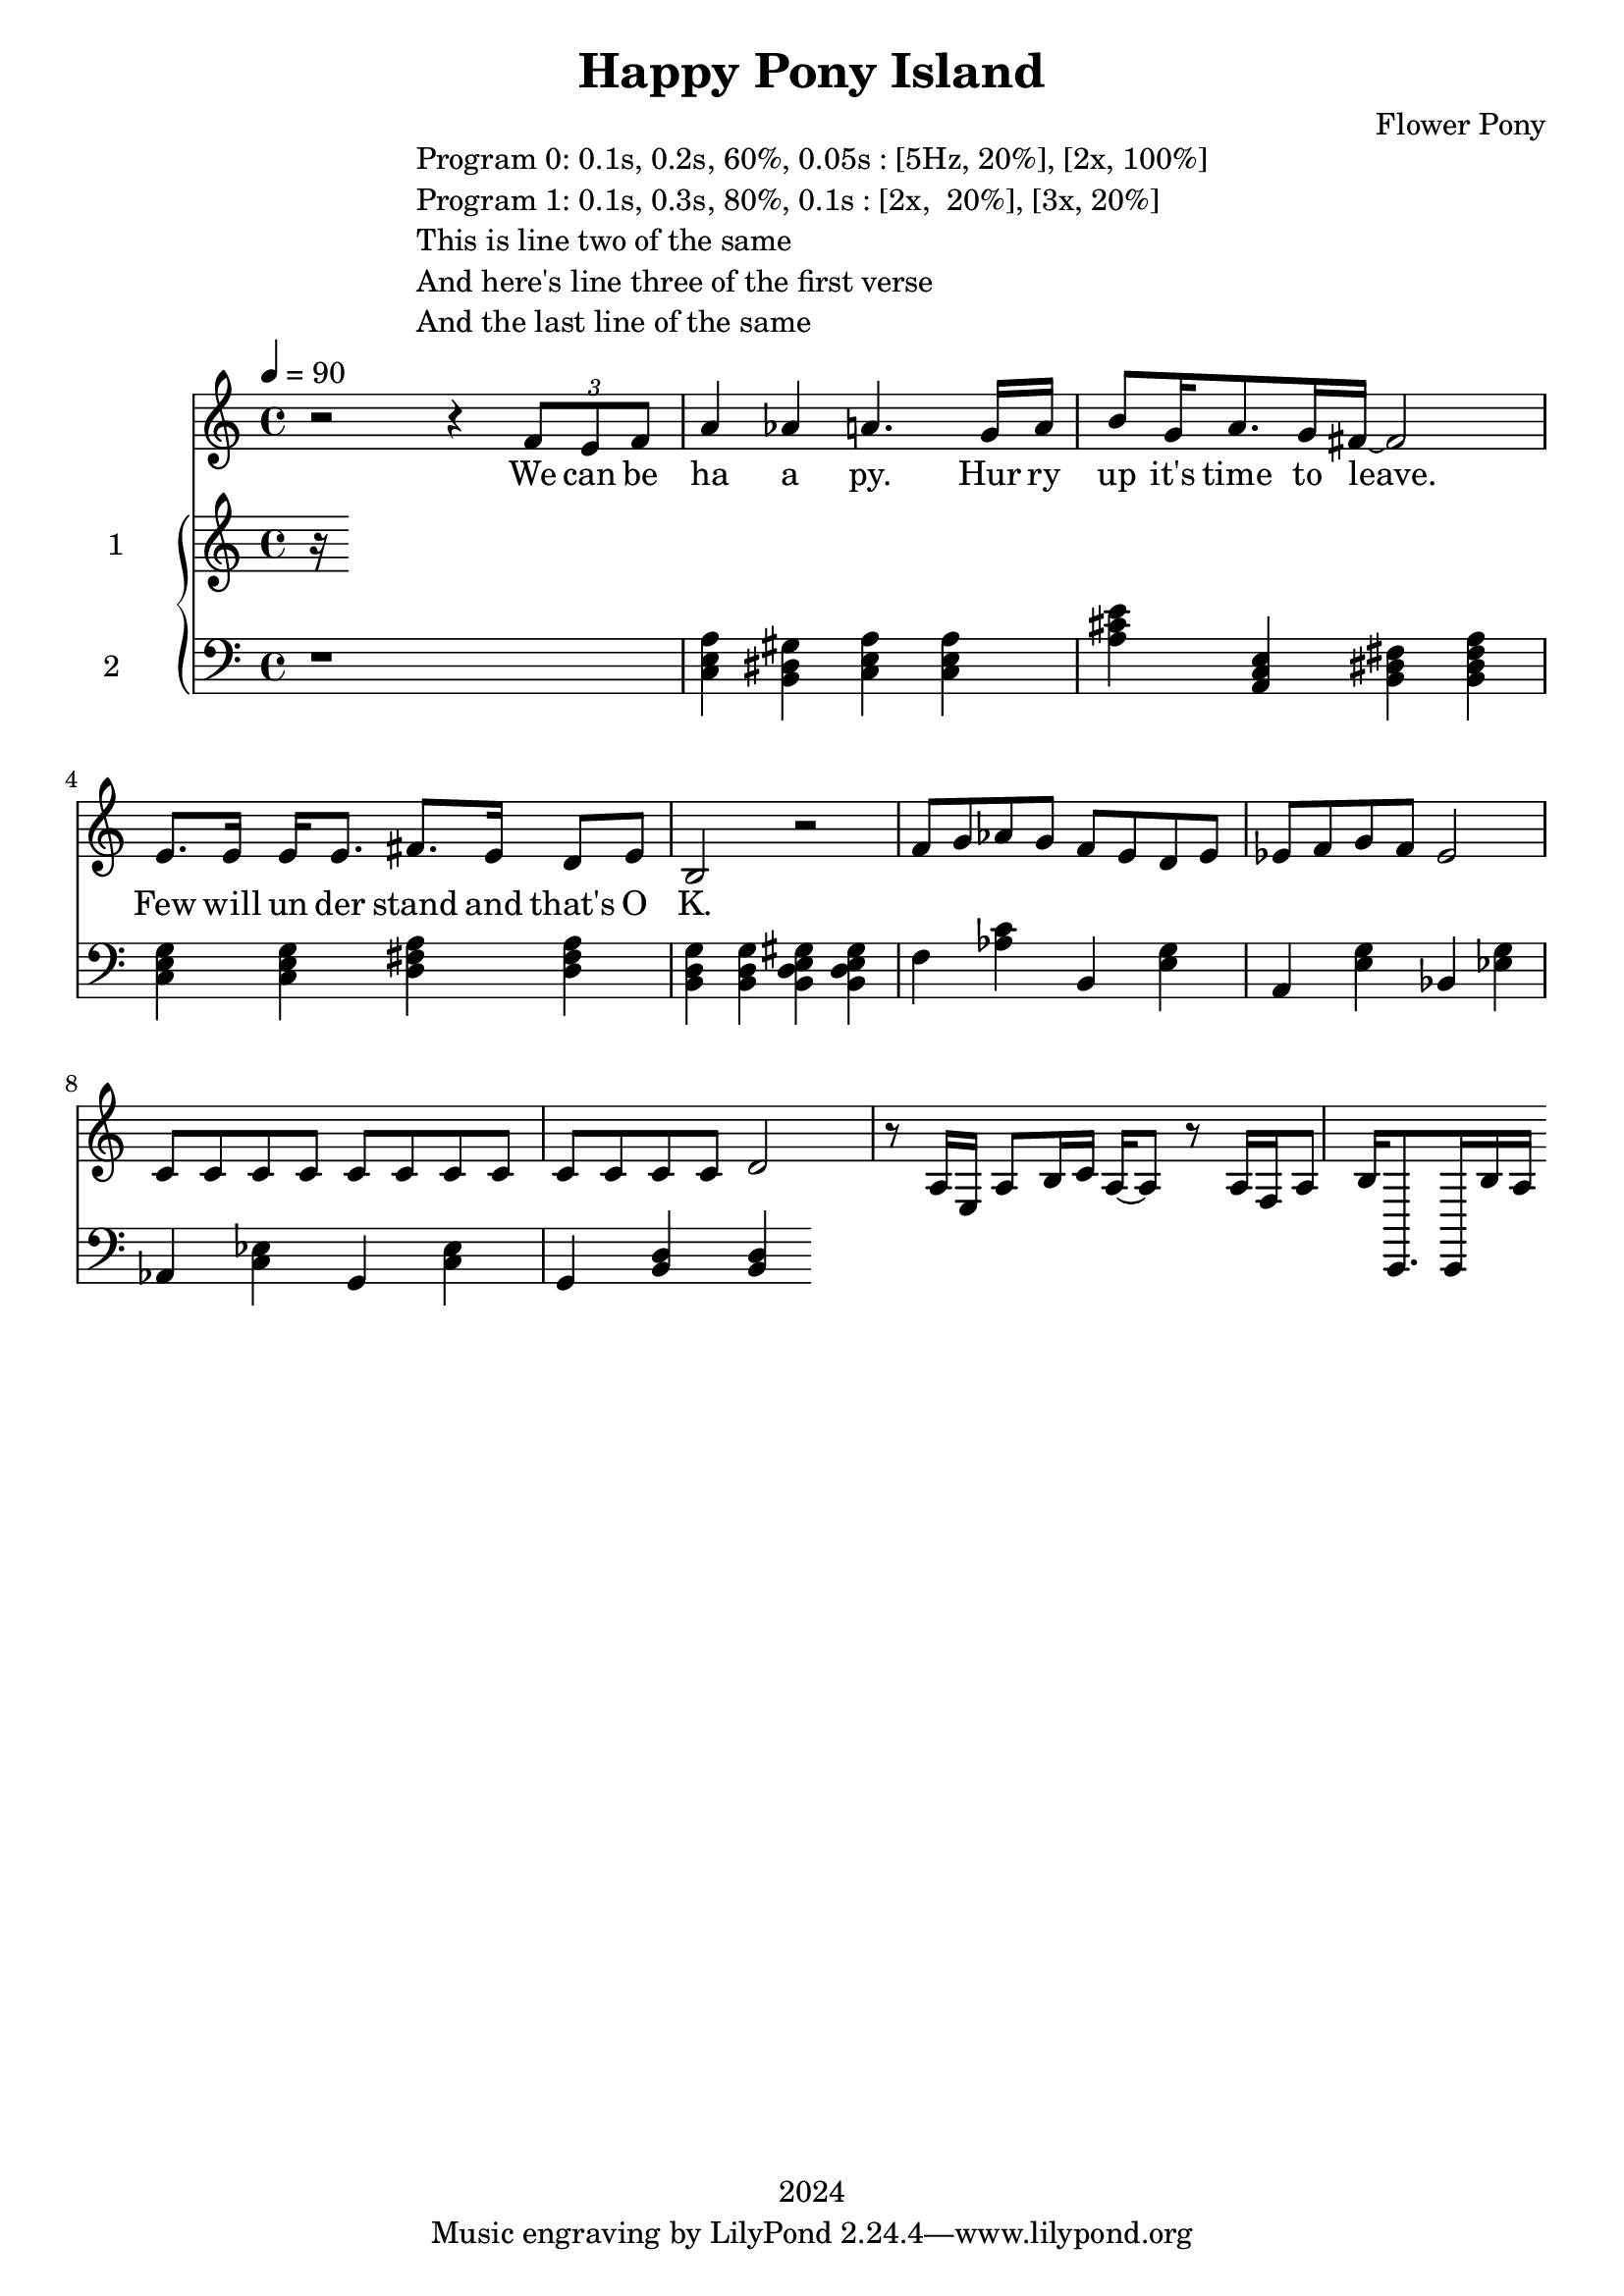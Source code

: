 \version "2.21.0"

\header {
 date = "2024"
 copyright = "2024"
 title = "Happy Pony Island"
 composer = "Flower Pony"
}


\book {

\markup {
  \fill-line {
    ""
    {
      \column {
        \left-align {
          "Program 0: 0.1s, 0.2s, 60%, 0.05s : [5Hz, 20%], [2x, 100%]"
          "Program 1: 0.1s, 0.3s, 80%, 0.1s : [2x,  20%], [3x, 20%]"
          "This is line two of the same"
          "And here's line three of the first verse"
          "And the last line of the same"
        }
      }
    }
    ""
  }
}

  \score {
  <<
    \new Staff = "singer" <<
      \new Voice = "vocal" { \time 4/4

 % Starting with rests to come in on the fourth count
  r2 r4 
  \tuplet 3/2 { f'8 e'8 f'8 } % Triplet starting on the fourth count
  a'4 aes'4 a'4.
                     g'16 a'16 b'8 g'16 a'8. g'16 fis'16~ fis'2

                     e'8. e'16 e'16 e'8. fis'8. e'16 d'8 e'8 b2 r2

                    f'8 g' aes' g' f' e' d' e' ees' f' g' f' ees'2  c'8 c'8 c'8 c'8 c'8 c'8 c'8 c'8 c'8 c'8 c'8 c'8 d'2 
                    r8 a16 e16 a8 b16 c'16 a16~ a8 r8 a16 f16 a8 b16 c,8. c,16 b16 a

                       }
      \addlyrics { 

                    We can be ha a py.
                    Hur ry up it's time to leave.
                    Few will un der stand and that's O K. 
                    }
                            
    >>
\new PianoStaff = "piano" <<
      \new Staff = "upper" \with {
  instrumentName = "1"
  shortInstrumentName = "1"
}
{
        \set Staff.midiInstrument = "glockenspiel"
        \tempo 4 = 90 % This sets the quarter note (crotchet) to 120 BPM

       \clef treble 
        \time 4/4 


                                        { r }
      }
      \new Staff = "lower" 
\with {
  instrumentName = "2 "
  shortInstrumentName = ""
} { 
        \set Staff.midiInstrument = "grand piano"
        \tempo 4 = 90 % This sets the quarter note (crotchet) to 120 BPM

        \clef bass 
        \time 4/4 
       { r1 <c e a>4 <b, dis gis> <c e a> <c e a> <a cis' e'> <a, c e> <b, dis fis> <b, dis fis a> <c e g> <c e g> <d fis a> <d fis a> <b, d g> <b, d g> <b, d e gis> <b, d e gis> 
         <f> <aes c'> <b,> <e g> <a,> <e g> <bes,> <ees g> <aes,> <c ees> <g,> <c ees> <g,> <b, d> <b, d> } 
      }
    >>


  >>
  \layout { }
  \midi { }
  }
}
